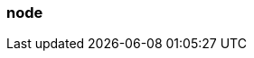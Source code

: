 === node
:term-name: node
:hover-text: A machine, which could be a server, a virtual machine (instance), or a Docker container. Every node has its own disk. Partitions are stored locally on nodes. In Kubernetes, a Node is the machine that Redpanda runs on. Outside the context of Kubernetes, this term may be used interchangeably with broker, such as `node_id`.